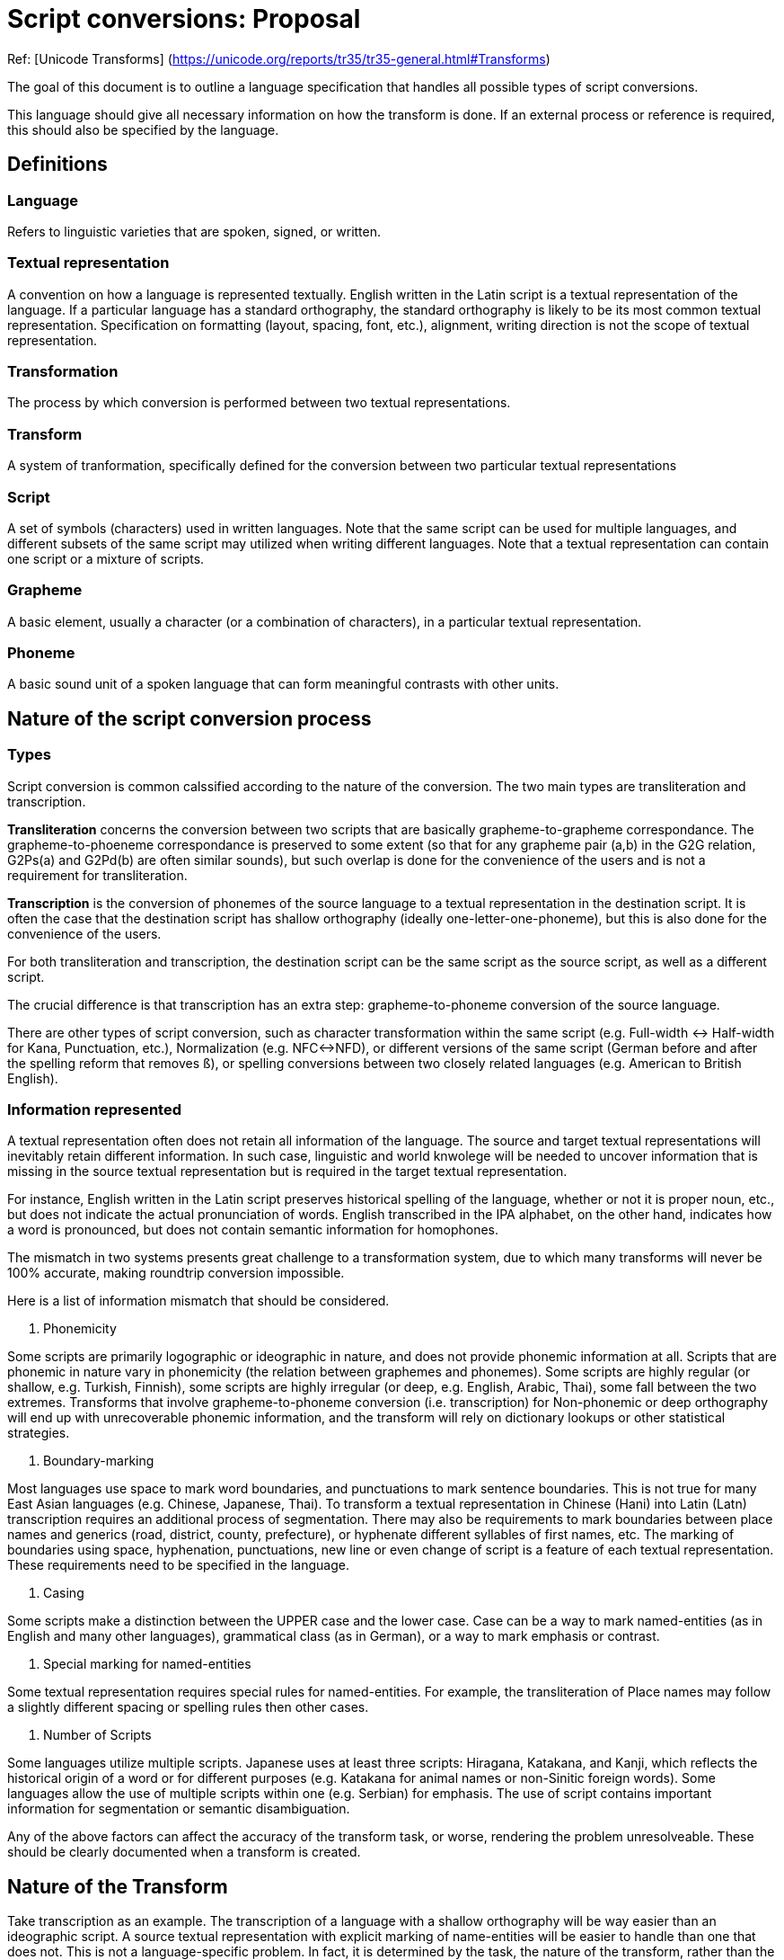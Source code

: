 = Script conversions: Proposal

Ref: [Unicode Transforms]
(https://unicode.org/reports/tr35/tr35-general.html#Transforms)

The goal of this document is to outline a language specification that handles all possible types of script conversions.

This language should give all necessary information on how the transform is done. If an external process or reference is required, this should also be specified by the language.

== Definitions

=== Language

Refers to linguistic varieties that are spoken, signed, or written.

=== Textual representation

A convention on how a language is represented textually. English written in the Latin script is a textual representation of the language. If a particular language has a standard orthography, the standard orthography is likely to be its most common textual representation. Specification on formatting (layout, spacing, font, etc.), alignment, writing direction is not the scope of textual representation.

=== Transformation

The process by which conversion is performed between two textual representations.

=== Transform

A system of tranformation, specifically defined for the conversion between two particular textual representations

=== Script

A set of symbols (characters) used in written languages. Note that the same script can be used for multiple languages, and different subsets of the same script may utilized when writing different languages. Note that a textual representation can contain one script or a mixture of scripts.

=== Grapheme

A basic element, usually a character (or a combination of characters), in a particular textual representation.

=== Phoneme

A basic sound unit of a spoken language that can form meaningful contrasts with other units.

== Nature of the script conversion process

=== Types

Script conversion is common calssified according to the nature of the conversion. The two main types are transliteration and transcription.

*Transliteration* concerns the conversion between two scripts that are basically grapheme-to-grapheme correspondance. The grapheme-to-phoeneme correspondance is preserved to some extent (so that for any grapheme pair (a,b) in the G2G relation, G2Ps(a) and G2Pd(b) are often similar sounds), but such overlap is done for the convenience of the users and is not a requirement for transliteration.

*Transcription* is the conversion of phonemes of the source language to a textual representation in the destination script. It is often the case that the destination script has shallow orthography (ideally one-letter-one-phoneme), but this is also done for the convenience of the users.

For both transliteration and transcription, the destination script can be the same script as the source script, as well as a different script.

The crucial difference is that transcription has an extra step: grapheme-to-phoneme conversion of the source language.

There are other types of script conversion, such as character transformation within the same script (e.g. Full-width <-> Half-width for Kana, Punctuation, etc.), Normalization (e.g. NFC<->NFD), or different versions of the same script (German before and after the spelling reform that removes `ß`), or spelling conversions between two closely related languages (e.g. American to British English).

=== Information represented

A textual representation often does not retain all information of the language. The source and target textual representations will inevitably retain different information. In such case, linguistic and world knwolege will be needed to uncover information that is missing in the source textual representation but is required in the target textual representation.

For instance, English written in the Latin script preserves historical spelling of the language, whether or not it is proper noun, etc., but does not indicate the actual pronunciation of words. English transcribed in the IPA alphabet, on the other hand, indicates how a word is pronounced, but does not contain semantic information for homophones.

The mismatch in two systems presents great challenge to a transformation system, due to which many transforms will never be 100% accurate, making roundtrip conversion impossible.

Here is a list of information mismatch that should be considered.

1. Phonemicity

Some scripts are primarily logographic or ideographic in nature, and does not provide phonemic information at all.
Scripts that are phonemic in nature vary in phonemicity (the relation between graphemes and phonemes). Some scripts are highly regular (or shallow, e.g. Turkish, Finnish), some scripts are highly irregular (or deep, e.g. English, Arabic, Thai), some fall between the two extremes. Transforms that involve grapheme-to-phoneme conversion (i.e. transcription) for Non-phonemic or deep orthography will end up with unrecoverable phonemic information, and the transform will rely on dictionary lookups or other statistical strategies.

2. Boundary-marking

Most languages use space to mark word boundaries, and punctuations to mark sentence boundaries. This is not true for many East Asian languages (e.g. Chinese, Japanese, Thai). To transform a textual representation in Chinese (Hani) into Latin (Latn) transcription requires an additional process of segmentation.
There may also be requirements to mark boundaries between place names and generics (road, district, county, prefecture), or hyphenate different syllables of first names, etc.
The marking of boundaries using space, hyphenation, punctuations, new line or even change of script is a feature of each textual representation. These requirements need to be specified in the language.

3. Casing

Some scripts make a distinction between the UPPER case and the lower case. Case can be a way to mark named-entities (as in English and many other languages), grammatical class (as in German), or a way to mark emphasis or contrast.

4. Special marking for named-entities

Some textual representation requires special rules for named-entities.
For example, the transliteration of Place names may follow a slightly different spacing or spelling rules then other cases.

5. Number of Scripts

Some languages utilize multiple scripts. Japanese uses at least three scripts: Hiragana, Katakana, and Kanji, which reflects the historical origin of a word or for different purposes (e.g. Katakana for animal names or non-Sinitic foreign words). Some languages allow the use of multiple scripts within one (e.g. Serbian) for emphasis. The use of script contains important information for segmentation or semantic disambiguation.

Any of the above factors can affect the accuracy of the transform task, or worse, rendering the problem unresolveable. These should be clearly documented when a transform is created.

== Nature of the Transform

Take transcription as an example. The transcription of a language with a shallow orthography will be way easier than an ideographic script. A source textual representation with explicit marking of name-entities will be easier to handle than one that does not. This is not a language-specific problem. In fact, it is determined by the task, the nature of the transform, rather than the (ir)regularity of a textual representation (e.g. the standard written language).

Parameters related to the nature of the transform is specified under the key `trasnform`.

=== Source and Target textual representations

`source` is a list containing all textual representations for the source. If two textual representations are provided as the source, then source should be a list that contains two elements. Each of them should be a dictionary entry like this:

``
    - language: kor
      script: Hang
      layer: Hangul
``

`language`: ISO-639-3 code for the language
`script` : ISO-15924 code for the script
`layer`: a name for this textual representation, which can be referred to later on.

Note that a textual representation can be a mixture of scripts, e.g. for Japanese, the normal convention is to use both Kanji (Hani) and Kana (Hrkt) in the same piece of writing. If only the conventional written form is provided, then that is considered to be ONE textual representation.

``
  source:
    - language: jpn
      script: Jpan
      layer: Kanji
    - language: jpn
      script: Hrkt
      layer: Kana
``

`target` are target textual representations.

=== Standard

This is the standard that the transform implements, and should be placed under the `standard` key.

``
  standard:
    authority_id: bgnpcgn
    id: 2013
    language: bul
    source_script: Cyrl
    destination_script: Latn
    name: BGN/PCGN 2013 Agreement
    url: https://assets.publishing.service.gov.uk/government/uploads/system/uploads/attachment_data/file/811509/ROMANIZATION_OF_BULGARIAN.pdf
    creation_date: 2013
    description:
    note:
``

=== Deterministicity

`deterministic` is a boolean value (`true` or `false`).

Consider this conversion of the Thai language (ISO 639-3: tha) in Thai script (Thai). The new orthography removes two letters, and merge them with two existing letters.

From one direction, Thai (pre-reform) to Thai (post-reform) is unambiguous, and `deterministic` should be set to `true`, but the other direction cannot be defined deterministically (an external source of words with the obsolete letters will be needed), and therefore should be set to `false`.

*Note on Direcitonality*

A bidirectional transform is a transform that can operate on both t_A to t_B and t_B to t_A. Bidirectional maps should only be used for simplier transforms that do not require preprocessing. This can ensure that certain mapping rules can be reused.

If the two textual representations contain different lingusitic information, there is no way to specify segmentation and dictionary lookup for both of the directions. Two separate unidirectional transforms will be needed.

=== Operation Level

A transform can be done at different `operation_level`:

* Character-level transforms `char`

Character-level transforms should be the most robust. It only requires an exhaustive character-based mapping, which is operated on one or more characters.

* Lexical lookup transforms `lex`

Lexical lookup transforms are less reliable, requires a dictionary that exhaustively maps the source to the target, and poses issues with maintenance. This is unavoidable for deep orthography and non-phonemic systems, e.g. the transform from Mandarin (chn) written in Hani to the Latin script.

* Complex transforms `comp`

When an exhausive list is not possible (due to the number of combinations), some transforms may require consideration of non-lingusitic factors, as well as other additional information, which cannot be determined with a standard solution.


For most transcription tasks, task-specific probablistic solutions will be needed.


== Configuration of the Engine

The same transform can be used for different tasks. And all parameters that configure the behavior of the engine should go under `engine`.

``
engine:
  solution: best
``

=== Requiring multiple results

The two options are `best` and `all`.

`best` returns the first (best) result from the layer.

There are two possible cases that may require multiple results:

1 - The system explicitly specified two ways to transform the same string.
2 - Only one answer is corrected, but the judgement requires lingusitic or world knowledge.

Some transforms are defined more loosely, and there could be two or more equally valid answers.

If a system allows multiple answers (e.g. the purpose of the transform is to find out whether the X is or is not a valid transliteration of Y), then the return should be a list rather than a single answer.


== The Transform Pipeline

All configuration about the transformation process should go under the key `pipeline`. Here is the basic structure.

``
pipeline:
  inherit: []
  normalization: ...
  named_entity_recognition: ...
  segmentation: ...
  lookup: ...
  replacement: ...
  post-processing: ...

``

The transformation process can sometimes be captured by a simple codepoint mapping, but there are cases in which more complex processing is required. Here is a general pipeline that is required for general transcription tasks. For more complex systems, all or part of the processing will require complex modelling that cannot be handled by a rule-based transformation.

=== Keys used in each process

==== Layers

Each process in the pipeline involves taking one (or more) layers specified in `from` as input, performing some actions, and return one (or more) layers specified in `to` as output. For example, the below specification will take the layers `Kanji2` and `Kana` as input, and the results will go to a layer called `Kana_segmented`.

``
    from: [Kanji2, Kana]
    to: Kana_segmented
``

==== Tests

Test cases can be provided for each individual step, using this syntax:

``
    test:
      - source: ''
        expected: ''
``

*Note*
Instead of completely externalizing the process. The attempt here will be to transform the original form into a more phonemic representation, and then this phonemic representation will be transformed according to the transcription specification.

=== Normalization

Configuration for normalization goes to `normalization`.

A list of transformation rules that ensures the transformation can be performed correctly. This includes removing invalid sequence of characters, ordering of diacritics, etc.

Common normaliation tasks are NFD<->NFC, removing or fixing invalid sequence or combination of characters, ordering of multiple diacritics etc. Normalization task should not operate on the lexical level, e.g. fixing typographical errors.

A sample normalization section goes like this:


``
  # 3.1 Normalization
  normalization:
    from: Kanji
    to: Kanji1

    process: default
    # A list of normalization map，applied in order.
    maps: [ NFC, KanaFullWidth ]

    # Additional rules can be applied.
    rules:
      - pattern: 'う゛'
        result: 'ゔ'
    test:
      - source: ''
        expected: ''
``

=== Named-entity marking

Some transforms contain a special set of rules for certain classes of entities or texts. For example, English uses capitalization to mark proper nouns, and many transliteration systems follow this convention. Some transcription standards go into details as to how geonames, person names, date should be transliterated. All domain-specific handling requirements of scripts are placed under this `named_entity_recognition` sub-section.

This is the simplest configuration, which contains only one category: `person`, and uses an external process called `ner_parser` to handle named entities.

``
  named_entity_recognition:
    from: Kanji1
    to: Kanji2
    categories:
      - name: person
        tag: p
        labels: [surname, firstname, middlename, general]
    external: ner_parser
``


`categories` is a list containing all categories of named entities that will be extracted. Each category is a dictionary that contains three keys:

`name` specifies the name of the category
`tag` is the label used in tags that surrounds the category
`labels` is a list of labels that mark up the sub-parts of the entity.

Optional keys:
`expand_number`: if set to true, numbers will be converted to text for further transform. E.g. `200` will become `two hundred` if the language in question is English.

Here is a sample category for geonames.

``
      - name: geoname
        tag: g
        labels: [name, generic]
        expand_number: true
``

Given this specification, and a correct process that recognizes geonames, the Korean geoname 제주도 (Jeju Island) will be marked as:

``
<g name='제주' generic='도'>제주도</g>
``


If a category can be extracted easily with a regular expression, this can be specified in the `localgrammar` list, directly under `named_entity_recognition`. Here is an example that extracts the `chome`, `ban` and `go` tags for a Japanese address.

``
    localgrammar:
      - name: 'address1'
        grammar: '(?<chome>:[0-9]{1,2})-(?<ban>[0-9]{1,2})-(?<go>[0-9A-Za-z]{3,4})'
``


Named-entity recognition (NER) is a difficult task and often requires external libraries specifically designed for this purpose.

``
    external: 'ner_parser'
``

Here is a fully expanded example of the named_entity_recognition section.

``
  # 3.2 Named Entity Recognition
  named_entity_recognition:
    from: Kanji1
    to: Kanji2
    categories:
      - name: address
        tag: ad
        labels: [country, pref, city, ku, chome, ban, go]
      - name: geonames
        tag: g
        labels: [name, generic]
        expand_number: true
      - name: person
        tag: p
        labels: [surname, firstname, middlename, general]
      - name: datetime
        tag: datetime
        labels: [year, month, day, week]
      - name: number
        tag: n
    localgrammar:
      - name: 'address1'
        grammar: '(?<chome>:[0-9]{1,2})-(?<ban>[0-9]{1,2})-(?<go>[0-9A-Za-z]{3,4})'
    external: 'ner_parser'
    test:
      - source: ''
        expected: ''
``

=== Segementation

Segmentation configuration goes to the `segmentation` section.

This can either be handled by an external process, or by a default algorithm (greedy, trigram, maximum syllable structure), or simply using a separator. English uses space as a word seaprator. Thai uses space as a sentence separator, and there is no word-based separator. Word separator is not used in some languages, and most languages do not mark syllable/morpheme boundaries.

The most important configuration for this part is setting up a separator for each level of linguistic analysis. All characters designated as separators will be escaped before the process marks the boundaries by the required symbols.

Not all levels are needed in every transformation process. If a level does not need to be marked, use `none`.

``
    separator:
      syllable: '-'
      morpheme: '|'
      affix: '='
      word: ' '
      sentence: none
``

Segmentation is a major obstacle in the processing of certain languages (e.g. Thai, Chinese) which do not use any sort of delimiter between lexical items. If an external process is needed, it should be specified in the `external` tag.

``
    external: 'open_nlp' # The name of the segmenter
``

If the task is manageable by a simple greedy or probabilistic model, they can be added to the `process` list below, if `greedy` is supplied as the method, then the string will be parsed and match with the regex under `pattern`. Before matching, letters in the `pattern` string will be replaced by the values from the `mnemonics` dictionary. The example below is an attempt to syllabify a Japanese Katakana string.

``
    process:
      - name: syllabifcation
        method: greedy
        pattern: 'SY?(L)(N|Q)'
        mnemonics:
          'S': '[アイウエオカ-ヂツ-モヤユヨラ-ロワヲ]'
          'Y': '[ァィゥェォャュョヮ]*'
          'L': 'ー*'
          'N': 'ン'
          'Q': 'ッ'
        level: syllable
``

Number of segmentation levels required for this task varies. E.g. Japanese transcription sometimes require morpheme-boundary information.

=== Dictionary Lookup

Dictionary lookup configuration should go to the `lookup` section under `pipeline`.

This will direct the engine to go through a dictionary and replace all words in the `from` layer and store the result in the `to` layer.

The input string from the `from` layer will be matched maximally with the dictionary, while not breaking further parsing. The resulting string can be the final form, or a rule that transform words into a more phonemic representation for the use of subsequent replacement rules.


``
  # Arabic
  lookup:
    from: Unpointed
    to: Pointed
    dict: arabic_pointed
    level: word
``

=== Replacement Rule

`replacement` is a set of maps that directs the engine to perform global replacement, both character/string mappings and regex global substitution, in the specified order. Note that these rules should not be large lexical sets (which should be done by dictionary lookup instead).

`maps` contains a list of maps.

A sample of `replacement` section here.

``
  # 3.5 Replacement
  replacement: # In the same order
    from: Kana_segmented
    to: Romanized
    maps:
      - pre_rules
      - hiragana_map
      - katakana_map
      - post_rules
``

=== Postprocessing

Post-processing configuration goes to the `postprocessing` section.

This is used to remove unnecessary tagging and restore escaped characters for output. In the processs, specific formatting requirements, such as spacing, casing, hyphenation for named-entities will be handled.

== Maps

The list of maps referred to in the `replacement` is stored here. `maps` is a list containing `mapping`, `substitution`, or combination of both. Each item is a dictionary with `id`, the name of the map, and `rules`, a set of mapping or regex pattern/result strings for substitution.

A list item under `rules` contains two keys, `type` is either `mapping` or `substitution`.

If it is a `mapping`, then it should have another list called `list`. `list` should be a list of strings in the `A → B` format.

If it is a `substitution`, then there should be two other keys, `pattern` which is a regex pattern, and `result`.

``
# 4 - Maps
maps:
  - id: hiragana_map
    rules:
      - type: mapping
        list:
          - あ → a
          - い → i
          - う → u
          - え → e
          - お → o
  - id: post_rules
    rules:
      - type: substitution
        pattern: "[っッ]([BbCcDdFfGgHhJjKkLlMmNnPpQqRrSsTtVvWwXxYyZz])" # っ or ッ followed by consonant
        result: "\\1\\1"
      - type: substitution
        pattern: "[っッ]" # drop all other っッ.
        result: ""

``

== Dictionaries

`dictionaries` contains a list of dictionaries for dictionary lookup and segmentation. There are three keys for each dictionary.

`name` is the identifier of the dictionary.
`fields` is a list containing the column names of the keys and values.
`entries` is a dictionary.

Here is a sample.

``
# 5 - Dictionaries
dictionaries:
  - name: jap_dict
    fields: [ Kanji, Kana ]
    entries:
      '世界': 'せかい'
      '的': 'てき'
      '話す': 'はなす'
``

= The Language

(see sample.yaml)


*Note on Chaining*
If a transform from A to C is needed, and only transforms for A to B and B to C are available, then the two transforms can be applied sequentially to achieve the result.

All systems should be chainable. However if error rate is too high, the transform chain will be unreliable.

